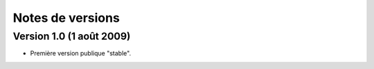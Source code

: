 Notes de versions
=================

Version 1.0 (1 août 2009)
*************************

* Première version publique "stable".

